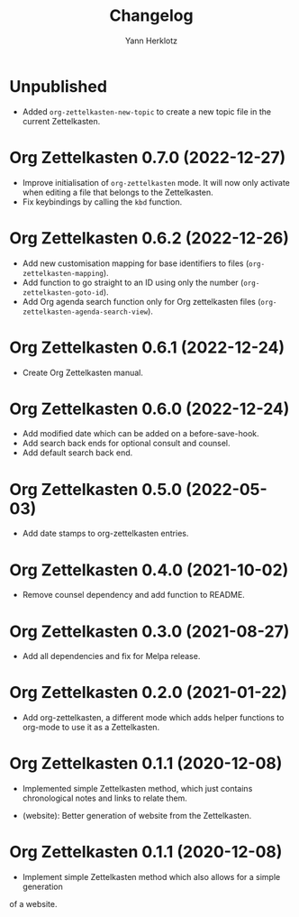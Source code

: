 #+title: Changelog
#+author: Yann Herklotz
#+email: git@yannherklotz.com

* Unpublished

- Added =org-zettelkasten-new-topic= to create a new topic file in the current
  Zettelkasten.

* Org Zettelkasten 0.7.0 (2022-12-27)

- Improve initialisation of =org-zettelkasten= mode.  It will now only activate
  when editing a file that belongs to the Zettelkasten.
- Fix keybindings by calling the ~kbd~ function.

* Org Zettelkasten 0.6.2 (2022-12-26)

- Add new customisation mapping for base identifiers to files
  (~org-zettelkasten-mapping~).
- Add function to go straight to an ID using only the number
  (~org-zettelkasten-goto-id~).
- Add Org agenda search function only for Org zettelkasten files
  (~org-zettelkasten-agenda-search-view~).

* Org Zettelkasten 0.6.1 (2022-12-24)

- Create Org Zettelkasten manual.

* Org Zettelkasten 0.6.0 (2022-12-24)

- Add modified date which can be added on a before-save-hook.
- Add search back ends for optional consult and counsel.
- Add default search back end.

* Org Zettelkasten 0.5.0 (2022-05-03)

- Add date stamps to org-zettelkasten entries.

* Org Zettelkasten 0.4.0 (2021-10-02)

- Remove counsel dependency and add function to README.

* Org Zettelkasten 0.3.0 (2021-08-27)

- Add all dependencies and fix for Melpa release.

* Org Zettelkasten 0.2.0 (2021-01-22)

- Add org-zettelkasten, a different mode which adds helper functions to org-mode
  to use it as a Zettelkasten.

* Org Zettelkasten 0.1.1 (2020-12-08)

- Implemented simple Zettelkasten method, which just contains chronological
  notes and links to relate them.

- (website): Better generation of website from the Zettelkasten.

* Org Zettelkasten 0.1.1 (2020-12-08)

- Implement simple Zettelkasten method which also allows for a simple generation
of a website.

